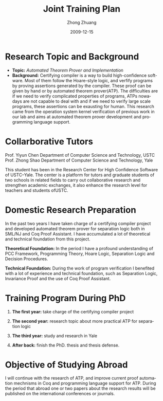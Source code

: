 #+TITLE:     Joint Training Plan
#+AUTHOR:    Zhong Zhuang
#+EMAIL:     dyzz@mail.ustc.edu.cn
#+DATE:      2009-12-15 
#+DESCRIPTION: 
#+KEYWORDS: 
#+LANGUAGE:  en
#+OPTIONS:   toc:nil
#+OPTIONS:   TeX:t LaTeX:nil skip:nil d:nil todo:t pri:nil tags:not-in-toc


* Research Topic and Background
  + *Topic:* /Automated Theorem Prover and Implementation/
  + *Background:* Certifying compiler is a way to build high-confidence software. Most of them follow the Hoare-style logic, 
    and verfify programs by proving assertions generated by the compiler. These proof can be given by hand or by 
    automated theorem prover(ATP). The difficulties are if we need to verify complicated 
    properties of programs, ATPs nowadays are not capable to deal with and if we need to 
    verify large scale programs, these assertions can be exausting for human. This research 
    came from the operation system kernel verification of previous work in our lab and aims at
    automated theorem prover development and programming language support. 

* Collarborative Tutors
  Prof. Yiyun Chen  Department of Computer Science and Technology, USTC
  Prof. Zhong Shao  Department of Computer Science and Technology, Yale

  This student has been in the Research Center for High Confidence Software of
  USTC--Yale. The center is a platform for tutors and graduate students of two
  schools in related fields to carry out collaborative research and strengthen
  academic exchanges, it also enhance the research level for teachers and students
  ofUSTC.

* Domestic Research Preparation
  In the past two years I have taken charge of a certifying compiler project and developed 
  automated theorem prover for separation logic both in SML/NJ and Coq Proof Assistant. 
  I have accumulated a lot of theoretical and technical foundation from this project.

  *Theoretical Foundation:* In the period I have a profound understanding of PCC
  Framework, Programming Theory, Hoare Logic, Separation Logic and Decision Procedures. 
    
  *Technical Foundation:* During the work of program verification I benefited with
  a lot of experience and technical foundation, such as Separation Logic, Invariance Proof 
  and the use of Coq Proof Assistant.

* Training Program During PhD
  1) *The first year:* take charge of the certifying compiler project

  2) *The second year:* research topic about more practical ATP for separation logic 

  3) *The third year:* study and research in Yale
     
  4) *After back:* finish the PhD. thesis and thesis defense.

* Objective of Studying Abroad
  I will continue with the research of ATP, and improve current proof automation mechnisms in Coq and 
  programming language support for ATP. During the period that abroad one or two papers about the research results will be
  published on the international conferences or journals.
